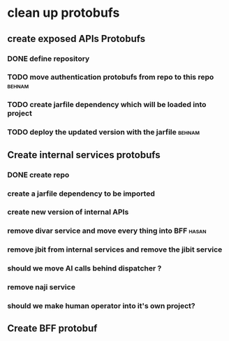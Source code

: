 * clean up protobufs
** create exposed APIs Protobufs
*** DONE define repository
CLOSED: [2025-05-07 Wed 13:25]
*** TODO move authentication protobufs from repo to this repo        :behnam:
*** TODO create jarfile dependency which will be loaded into project
*** TODO deploy the updated version with the jarfile                 :behnam:
** Create internal services protobufs
*** DONE create repo
CLOSED: [2025-05-07 Wed 13:26]
*** create a jarfile dependency to be imported
*** create new version of internal APIs 
*** remove divar service and move every thing into BFF                :hasan:
*** remove jbit from internal services and remove the jibit service
*** should we move AI calls behind dispatcher ?
*** remove naji service
*** should we make human operator into it's own project?
** Create BFF protobuf
